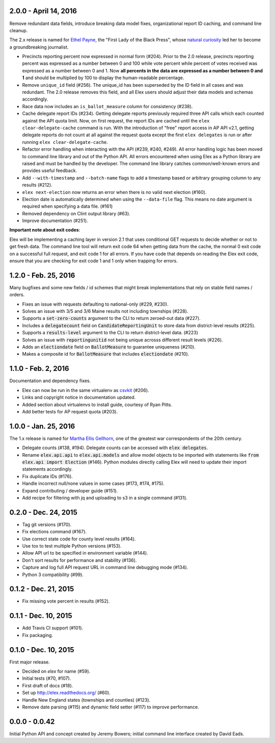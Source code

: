 2.0.0 - April 14, 2016
----------------------

Remove redundant data fields, introduce breaking data model fixes, organizational report ID caching, and command line cleanup.

The 2.x release is named for `Ethel Payne <https://en.wikipedia.org/wiki/Ethel_L._Payne>`_, the "First Lady of the Black Press", whose `natural curiosity <http://beta.wpcf.org/oralhistory/payn.html>`_ led her to become a groundbreaking journalist.

* Precincts reporting percent now expressed in normal form (#204). Prior to the 2.0 release, precincts reporting percent was expressed as a number between 0 and 100 while vote percent while percent of votes received was expressed as a number between 0 and 1. Now **all percents in the data are expressed as a number between 0 and 1** and should be multiplied by 100 to display the human-readable percentage.
* Remove ``unique_id`` field (#256). The unique_id has been superseded by the ID field in all cases and was redundant. The 2.0 release removes this field, and all Elex users should adjust their data models and schemas accordingly.
* Race data now includes an ``is_ballot_measure`` column for consistency (#238).
* Cache delegate report IDs (#234). Getting delegate reports previously required three API calls which each counted against the API quota limit. Now, on first request, the report IDs are cached until the ``elex clear-delegate-cache`` command is run. With the introduction of "free" report access in AP API v2.1, getting delegate reports do not count at all against the request quota except the first ``elex delegates`` is run or after running ``elex clear-delegate-cache``.
* Refactor error handling when interacting with the API (#239, #240, #249). All error handling logic has been moved to command line library and out of the Python API. All errors encountered when using Elex as a Python library are raised and must be handled by the developer. The command line library catches common/well-known errors and provides useful feedback.
* Add ``--with-timestamp`` and ``--batch-name`` flags to add a timestamp based or arbitrary grouping column to any results (#212).
* ``elex next-election`` now returns an error when there is no valid next election (#160).
* Election date is automatically determined when using the ``--data-file`` flag. This means no date argument is required when specifying a data file. (#161)
* Removed dependency on Clint output library (#63).
* Improve documentation (#251).

**Important note about exit codes**:

Elex will be implementing a caching layer in version 2.1 that uses conditional GET requests to decide whether or not to get fresh data. The command line tool will return exit code 64 when getting data from the cache, the normal 0 exit code on a successful full request, and exit code 1 for all errors. If you have code that depends on reading the Elex exit code, ensure that you are checking for exit code 1 and 1 only when trapping for errors.


1.2.0 - Feb. 25, 2016
----------------------
Many bugfixes and some new fields / id schemes that might break implementations that rely on stable field names / orders.

* Fixes an issue with requests defaulting to national-only (#229, #230).
* Solves an issue with 3/5 and 3/6 Maine results not including townships (#228).
* Supports a :code:`set-zero-counts` argument to the CLI to return zeroed-out data (#227).
* Includes a :code:`delegatecount` field on :code:`CandidateReportingUnit` to store data from district-level results (#225).
* Supports a :code:`results-level` argument to the CLI to return district-level data. (#223)
* Solves an issue with :code:`reportingunitid` not being unique acrosss different result levels (#226).
* Adds an :code:`electiondate` field on :code:`BallotMeasure` to guarantee uniqueness (#210).
* Makes a composite id for :code:`BallotMeasure` that includes :code:`electiondate` (#210).

1.1.0 - Feb. 2, 2016
--------------------

Documentation and dependency fixes.

* Elex can now be run in the same virtualenv as `csvkit <http://csvkit.readthedocs.org/>`_ (#206).
* Links and copyright notice in documentation updated.
* Added section about virtualenvs to install guide, courtesy of Ryan Pitts.
* Add better tests for AP request quota (#203).

1.0.0 - Jan. 25, 2016
---------------------

The 1.x release is named for `Martha Ellis Gellhorn <https://en.wikipedia.org/wiki/Martha_Gellhorn>`_, one of the greatest war correspondents of the 20th century.

* Delegate counts (#138, #194). Delegate counts can be accessed with :code:`elex delegates`.
* Rename :code:`elex.api.api` to :code:`elex.api.models` and allow model objects to be imported with statements like :code:`from elex.api import Election` (#146). Python modules directly calling Elex will need to update their import statements accordingly.
* Fix duplicate IDs (#176).
* Handle incorrect null/none values in some cases (#173, #174, #175).
* Expand contributing / developer guide (#151).
* Add recipe for filtering with jq and uploading to s3 in a single command (#131).

0.2.0 -  Dec. 24, 2015
----------------------

* Tag git versions (#170).
* Fix elections command (#167).
* Use correct state code for county level results (#164).
* Use tox to test multiple Python versions (#153).
* Allow API url to be specified in environment variable (#144).
* Don't sort results for performance and stability (#136).
* Capture and log full API request URL in command line debugging mode (#134).
* Python 3 compatibility (#99).

0.1.2 - Dec. 21, 2015
---------------------

* Fix missing vote percent in results (#152).

0.1.1 - Dec. 10, 2015
-----------------------

* Add Travis CI support (#101).
* Fix packaging.

0.1.0 - Dec. 10, 2015
---------------------

First major release.

* Decided on `elex` for name (#59).
* Initial tests (#70, #107).
* First draft of docs (#18).
* Set up http://elex.readthedocs.org/ (#60).
* Handle New England states (townships and counties) (#123).
* Remove date parsing (#115) and dynamic field setter (#117) to improve performance.

0.0.0 - 0.0.42
--------------

Initial Python API and concept created by Jeremy Bowers; initial command line interface created by David Eads.

